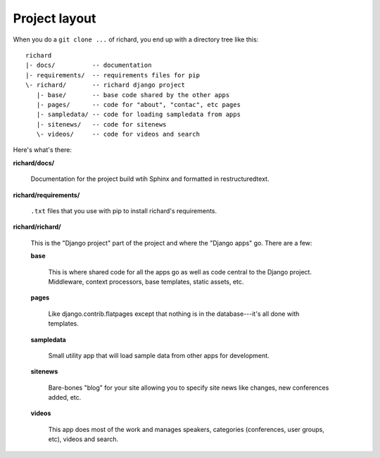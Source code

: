 ================
 Project layout
================

When you do a ``git clone ...`` of richard, you end up with a
directory tree like this::

   richard
   |- docs/          -- documentation
   |- requirements/  -- requirements files for pip
   \- richard/       -- richard django project
      |- base/       -- base code shared by the other apps
      |- pages/      -- code for "about", "contac", etc pages
      |- sampledata/ -- code for loading sampledata from apps
      |- sitenews/   -- code for sitenews
      \- videos/     -- code for videos and search


Here's what's there:

**richard/docs/**

    Documentation for the project build wtih Sphinx and formatted in
    restructuredtext.

**richard/requirements/**

    ``.txt`` files that you use with pip to install richard's
    requirements.

**richard/richard/**

    This is the "Django project" part of the project and where the
    "Django apps" go. There are a few:

    **base**

        This is where shared code for all the apps go as well as code
        central to the Django project. Middleware, context processors,
        base templates, static assets, etc.

    **pages**

        Like django.contrib.flatpages except that nothing is in the
        database---it's all done with templates.

    **sampledata**

        Small utility app that will load sample data from other apps
        for development.

    **sitenews**

        Bare-bones "blog" for your site allowing you to specify site
        news like changes, new conferences added, etc.

    **videos**

        This app does most of the work and manages speakers,
        categories (conferences, user groups, etc), videos and search.
